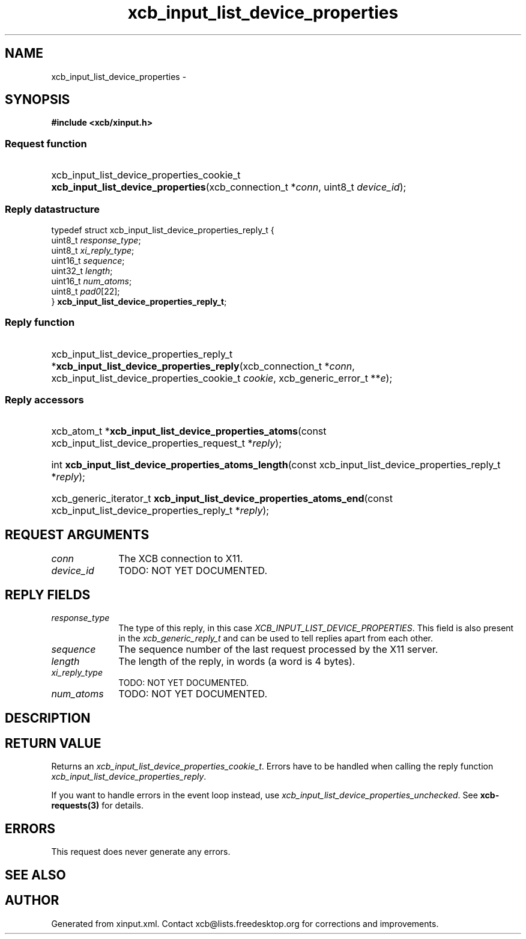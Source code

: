.TH xcb_input_list_device_properties 3  "libxcb 1.12" "X Version 11" "XCB Requests"
.ad l
.SH NAME
xcb_input_list_device_properties \- 
.SH SYNOPSIS
.hy 0
.B #include <xcb/xinput.h>
.SS Request function
.HP
xcb_input_list_device_properties_cookie_t \fBxcb_input_list_device_properties\fP(xcb_connection_t\ *\fIconn\fP, uint8_t\ \fIdevice_id\fP);
.PP
.SS Reply datastructure
.nf
.sp
typedef struct xcb_input_list_device_properties_reply_t {
    uint8_t  \fIresponse_type\fP;
    uint8_t  \fIxi_reply_type\fP;
    uint16_t \fIsequence\fP;
    uint32_t \fIlength\fP;
    uint16_t \fInum_atoms\fP;
    uint8_t  \fIpad0\fP[22];
} \fBxcb_input_list_device_properties_reply_t\fP;
.fi
.SS Reply function
.HP
xcb_input_list_device_properties_reply_t *\fBxcb_input_list_device_properties_reply\fP(xcb_connection_t\ *\fIconn\fP, xcb_input_list_device_properties_cookie_t\ \fIcookie\fP, xcb_generic_error_t\ **\fIe\fP);
.SS Reply accessors
.HP
xcb_atom_t *\fBxcb_input_list_device_properties_atoms\fP(const xcb_input_list_device_properties_request_t *\fIreply\fP);
.HP
int \fBxcb_input_list_device_properties_atoms_length\fP(const xcb_input_list_device_properties_reply_t *\fIreply\fP);
.HP
xcb_generic_iterator_t \fBxcb_input_list_device_properties_atoms_end\fP(const xcb_input_list_device_properties_reply_t *\fIreply\fP);
.br
.hy 1
.SH REQUEST ARGUMENTS
.IP \fIconn\fP 1i
The XCB connection to X11.
.IP \fIdevice_id\fP 1i
TODO: NOT YET DOCUMENTED.
.SH REPLY FIELDS
.IP \fIresponse_type\fP 1i
The type of this reply, in this case \fIXCB_INPUT_LIST_DEVICE_PROPERTIES\fP. This field is also present in the \fIxcb_generic_reply_t\fP and can be used to tell replies apart from each other.
.IP \fIsequence\fP 1i
The sequence number of the last request processed by the X11 server.
.IP \fIlength\fP 1i
The length of the reply, in words (a word is 4 bytes).
.IP \fIxi_reply_type\fP 1i
TODO: NOT YET DOCUMENTED.
.IP \fInum_atoms\fP 1i
TODO: NOT YET DOCUMENTED.
.SH DESCRIPTION
.SH RETURN VALUE
Returns an \fIxcb_input_list_device_properties_cookie_t\fP. Errors have to be handled when calling the reply function \fIxcb_input_list_device_properties_reply\fP.

If you want to handle errors in the event loop instead, use \fIxcb_input_list_device_properties_unchecked\fP. See \fBxcb-requests(3)\fP for details.
.SH ERRORS
This request does never generate any errors.
.SH SEE ALSO
.SH AUTHOR
Generated from xinput.xml. Contact xcb@lists.freedesktop.org for corrections and improvements.
